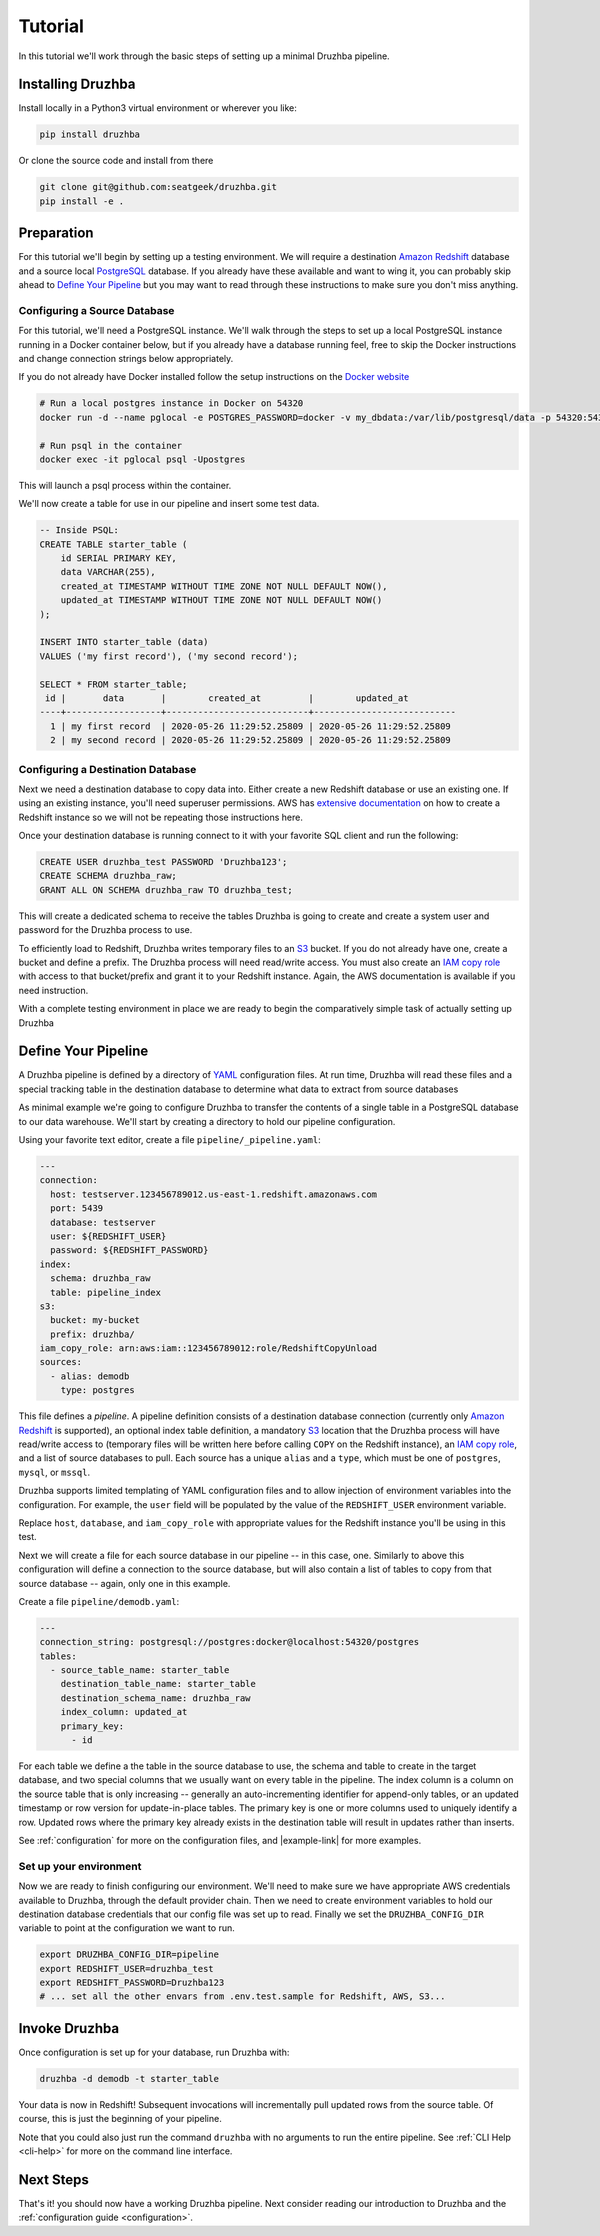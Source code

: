 .. _quickstart:

Tutorial
========

In this tutorial we'll work through the basic steps of setting up a minimal
Druzhba pipeline.

Installing Druzhba
------------------

Install locally in a Python3 virtual environment or wherever you like:

.. code-block:: bash

  pip install druzhba

Or clone the source code and install from there

.. code-block:: bash

  git clone git@github.com:seatgeek/druzhba.git
  pip install -e .

Preparation
-----------

For this tutorial we'll begin by setting up a testing environment. We will
require a destination `Amazon Redshift`_ database and a source local PostgreSQL_
database. If you already have these available and want to wing it, you can
probably skip ahead to `Define Your Pipeline`_ but you may want to read through
these instructions to make sure you don't miss anything.

.. _PostgreSQL: https://www.postgresql.org/

Configuring a Source Database
^^^^^^^^^^^^^^^^^^^^^^^^^^^^^

For this tutorial, we'll need a PostgreSQL instance. We'll walk through the
steps to set up a local PostgreSQL instance running in a Docker container below,
but if you already have a database running feel, free to skip the Docker
instructions and change connection strings below appropriately.

If you do not already have Docker installed follow the setup instructions
on the `Docker website <https://docs.docker.com/get-docker/>`_

.. code-block:: bash

  # Run a local postgres instance in Docker on 54320
  docker run -d --name pglocal -e POSTGRES_PASSWORD=docker -v my_dbdata:/var/lib/postgresql/data -p 54320:5432 postgres:11

  # Run psql in the container
  docker exec -it pglocal psql -Upostgres

This will launch a psql process within the container.

We'll now create a table for use in our pipeline and insert some test data.

.. code-block:: postgresql

  -- Inside PSQL:
  CREATE TABLE starter_table (
      id SERIAL PRIMARY KEY,
      data VARCHAR(255),
      created_at TIMESTAMP WITHOUT TIME ZONE NOT NULL DEFAULT NOW(),
      updated_at TIMESTAMP WITHOUT TIME ZONE NOT NULL DEFAULT NOW()
  );

  INSERT INTO starter_table (data)
  VALUES ('my first record'), ('my second record');

  SELECT * FROM starter_table;
   id |       data       |        created_at         |        updated_at
  ----+------------------+---------------------------+---------------------------
    1 | my first record  | 2020-05-26 11:29:52.25809 | 2020-05-26 11:29:52.25809
    2 | my second record | 2020-05-26 11:29:52.25809 | 2020-05-26 11:29:52.25809


Configuring a Destination Database
^^^^^^^^^^^^^^^^^^^^^^^^^^^^^^^^^^

Next we need a destination database to copy data into. Either create a new
Redshift database or use an existing one. If using an existing instance, you'll
need superuser permissions. AWS has `extensive documentation
<https://docs.aws.amazon.com/redshift/latest/gsg/getting-started.html>`_ on how
to create a Redshift instance so we will not be repeating those instructions
here.

Once your destination database is running connect to it with your favorite SQL
client and run the following:

.. code-block:: postgresql

  CREATE USER druzhba_test PASSWORD 'Druzhba123';
  CREATE SCHEMA druzhba_raw;
  GRANT ALL ON SCHEMA druzhba_raw TO druzhba_test;

This will create a dedicated schema to receive the tables Druzhba is going to
create and create a system user and password for the Druzhba process to use.

To efficiently load to Redshift, Druzhba writes temporary files to an S3_
bucket. If you do not already have one, create a bucket and define a prefix. The
Druzhba process will need read/write access. You must also create an `IAM copy
role`_ with access to that bucket/prefix and grant it to your Redshift instance.
Again, the AWS documentation is available if you need instruction.

With a complete testing environment in place we are ready to begin the
comparatively simple task of actually setting up Druzhba

.. _`Amazon Redshift`: https://aws.amazon.com/redshift/
.. _S3: https://aws.amazon.com/s3/
.. _`IAM copy role`: https://docs.aws.amazon.com/redshift/latest/mgmt/copy-unload-iam-role.html


Define Your Pipeline
--------------------

A Druzhba pipeline is defined by a directory of YAML_ configuration files. At
run time, Druzhba will read these files and a special tracking table in the
destination database to determine what data to extract from source databases

.. _YAML: https://yaml.org/

As minimal example we're going to configure Druzhba to transfer the contents of
a single table in a PostgreSQL database to our data warehouse. We'll start by
creating a directory to hold our pipeline configuration.

Using your favorite text editor, create a file ``pipeline/_pipeline.yaml``:

.. code-block:: yaml

  ---
  connection:
    host: testserver.123456789012.us-east-1.redshift.amazonaws.com
    port: 5439
    database: testserver
    user: ${REDSHIFT_USER}
    password: ${REDSHIFT_PASSWORD}
  index:
    schema: druzhba_raw
    table: pipeline_index
  s3:
    bucket: my-bucket
    prefix: druzhba/
  iam_copy_role: arn:aws:iam::123456789012:role/RedshiftCopyUnload
  sources:
    - alias: demodb
      type: postgres


This file defines a *pipeline*. A pipeline definition consists of a destination
database connection (currently only `Amazon Redshift`_ is supported), an
optional index table definition, a mandatory S3_ location that the Druzhba
process will have read/write access to (temporary files will be written here
before calling ``COPY`` on the Redshift instance), an `IAM copy role`_, and a
list of source databases to pull. Each source has a unique ``alias`` and a
``type``, which must be one of ``postgres``, ``mysql``, or ``mssql``.

Druzhba supports limited templating of YAML configuration files and to allow
injection of environment variables into the configuration. For example, the
``user`` field will be populated by the value of the ``REDSHIFT_USER``
environment variable.

Replace ``host``, ``database``, and ``iam_copy_role`` with appropriate values
for the Redshift instance you'll be using in this test.

Next we will create a file for each source database in our pipeline -- in this
case, one. Similarly to above this configuration will define a connection to the
source database, but will also contain a list of tables to copy from that source
database -- again, only one in this example.

Create a file ``pipeline/demodb.yaml``:

.. code-block:: yaml

  ---
  connection_string: postgresql://postgres:docker@localhost:54320/postgres
  tables:
    - source_table_name: starter_table
      destination_table_name: starter_table
      destination_schema_name: druzhba_raw
      index_column: updated_at
      primary_key:
        - id

For each table we define a the table in the source database to use, the schema
and table to create in the target database, and two special columns that we
usually want on every table in the pipeline. The index column is a column on the
source table that is only increasing -- generally an auto-incrementing
identifier for append-only tables, or an updated timestamp or row version for
update-in-place tables. The primary key is one or more columns used to uniquely
identify a row. Updated rows where the primary key already exists in the
destination table will result in updates rather than inserts.

See :ref:`configuration` for more on the configuration files, and |example-link|
for more examples.

Set up your environment
^^^^^^^^^^^^^^^^^^^^^^^

Now we are ready to finish configuring our environment. We'll need to make sure
we have appropriate AWS credentials available to Druzhba, through the default
provider chain. Then we need to create environment variables to hold our
destination database credentials that our config file was set up to read.
Finally we set the ``DRUZHBA_CONFIG_DIR`` variable to point at the configuration
we want to run.

.. code-block:: bash

  export DRUZHBA_CONFIG_DIR=pipeline
  export REDSHIFT_USER=druzhba_test
  export REDSHIFT_PASSWORD=Druzhba123
  # ... set all the other envars from .env.test.sample for Redshift, AWS, S3...

.. TODO: the above envars file is not really correct

Invoke Druzhba
--------------

Once configuration is set up for your database, run Druzhba with:

.. code-block:: bash

  druzhba -d demodb -t starter_table

Your data is now in Redshift! Subsequent invocations will incrementally pull
updated rows from the source table. Of course, this is just the beginning of
your pipeline.

Note that you could also just run the command ``druzhba`` with no arguments to
run the entire pipeline. See :ref:`CLI Help <cli-help>` for more on the command
line interface.

Next Steps
----------
.. TODO: link this stuff up

That's it! you should now have a working Druzhba pipeline. Next consider reading
our introduction to Druzhba and the :ref:`configuration guide <configuration>`.
